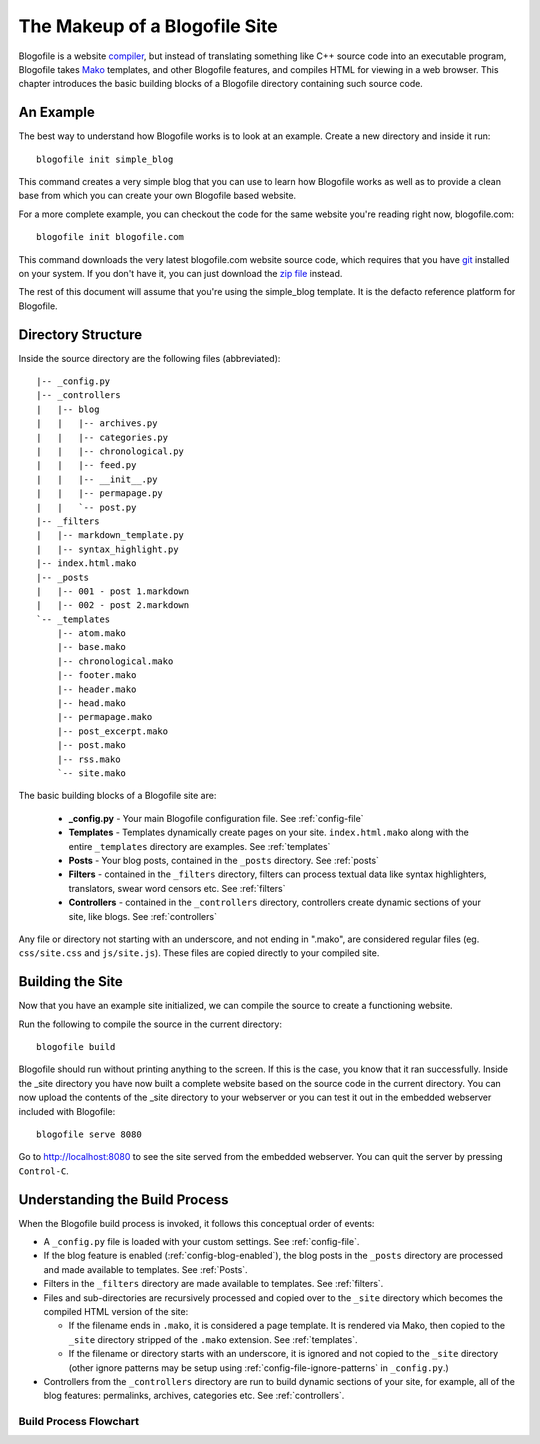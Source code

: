 The Makeup of a Blogofile Site
******************************
Blogofile is a website `compiler`_, but instead of translating something like C++ source code into an executable program, Blogofile takes `Mako`_ templates, and other Blogofile features, and compiles HTML for viewing in a web browser. This chapter introduces the basic building blocks of a Blogofile directory containing such source code.

An Example
==========
The best way to understand how Blogofile works is to look at an example. Create a new directory and inside it run::

 blogofile init simple_blog

This command creates a very simple blog that you can use to learn how Blogofile works as well as to provide a clean base from which you can create your own Blogofile based website.

For a more complete example, you can checkout the code for the same website you're reading right now, blogofile.com::

  blogofile init blogofile.com

This command downloads the very latest blogofile.com website source code, which requires that you have `git`_ installed on your system. If you don't have it, you can just download the `zip file`_ instead.

The rest of this document will assume that you're using the simple_blog template. It is the defacto reference platform for Blogofile.

Directory Structure
===================

Inside the source directory are the following files (abbreviated)::

  |-- _config.py
  |-- _controllers
  |   |-- blog
  |   |   |-- archives.py
  |   |   |-- categories.py
  |   |   |-- chronological.py
  |   |   |-- feed.py
  |   |   |-- __init__.py
  |   |   |-- permapage.py
  |   |   `-- post.py
  |-- _filters
  |   |-- markdown_template.py
  |   |-- syntax_highlight.py
  |-- index.html.mako
  |-- _posts
  |   |-- 001 - post 1.markdown
  |   |-- 002 - post 2.markdown
  `-- _templates
      |-- atom.mako
      |-- base.mako
      |-- chronological.mako
      |-- footer.mako
      |-- header.mako
      |-- head.mako
      |-- permapage.mako
      |-- post_excerpt.mako
      |-- post.mako
      |-- rss.mako
      `-- site.mako
    
The basic building blocks of a Blogofile site are:

 * **_config.py** - Your main Blogofile configuration file. See :ref:`config-file`
 * **Templates** - Templates dynamically create pages on your site. ``index.html.mako`` along with the entire ``_templates`` directory are examples. See :ref:`templates`
 * **Posts** - Your blog posts, contained in the ``_posts`` directory. See :ref:`posts`
 * **Filters** - contained in the ``_filters`` directory, filters can process textual data like syntax highlighters, translators, swear word censors etc. See :ref:`filters`
 * **Controllers** - contained in the ``_controllers`` directory, controllers create dynamic sections of your site, like blogs. See :ref:`controllers`

Any file or directory not starting with an underscore, and not ending in ".mako", are considered regular files (eg. ``css/site.css`` and ``js/site.js``). These files are copied directly to your compiled site.

Building the Site
=================

Now that you have an example site initialized, we can compile the source to create a functioning website. 

Run the following to compile the source in the current directory::

    blogofile build

Blogofile should run without printing anything to the screen. If this is the case, you know that it ran successfully. Inside the _site directory you have now built a complete website based on the source code in the current directory. You can now upload the contents of the _site directory to your webserver or you can test it out in the embedded webserver included with Blogofile::

    blogofile serve 8080

Go to `http://localhost:8080 <http://localhost:8080>`_ to see the site served from the embedded webserver. You can quit the server by pressing ``Control-C``.

Understanding the Build Process
===============================

When the Blogofile build process is invoked, it follows this conceptual order of events:

* A ``_config.py`` file is loaded with your custom settings. See :ref:`config-file`.

* If the blog feature is enabled (:ref:`config-blog-enabled`), the blog posts in the ``_posts`` directory are processed and made available to templates. See :ref:`Posts`.

* Filters in the ``_filters`` directory are made available to templates. See :ref:`filters`.

* Files and sub-directories are recursively processed and copied over to the ``_site`` directory which becomes the compiled HTML version of the site:

  * If the filename ends in ``.mako``, it is considered a page template. It is rendered via Mako, then copied to the ``_site`` directory stripped of the ``.mako`` extension. See :ref:`templates`.

  * If the filename or directory starts with an underscore, it is ignored and not copied to the ``_site`` directory (other ignore patterns may be setup using :ref:`config-file-ignore-patterns` in ``_config.py``.)

* Controllers from the ``_controllers`` directory are run to build dynamic sections of your site, for example, all of the blog features: permalinks, archives, categories etc. See :ref:`controllers`.

Build Process Flowchart
-----------------------

.. graphviz:: graphs/build_process.dot


.. _Mako: http://www.makotemplates.org

.. _zip file: http://github.com/EnigmaCurry/blogofile.com/zipball/master

.. _compiler: http://en.wikipedia.org/wiki/Compiler

.. _git: http://www.git-scm.org

.. _Python: http://www.python.org

.. _timezone: http://en.wikipedia.org/wiki/List_of_zoneinfo_time_zones

